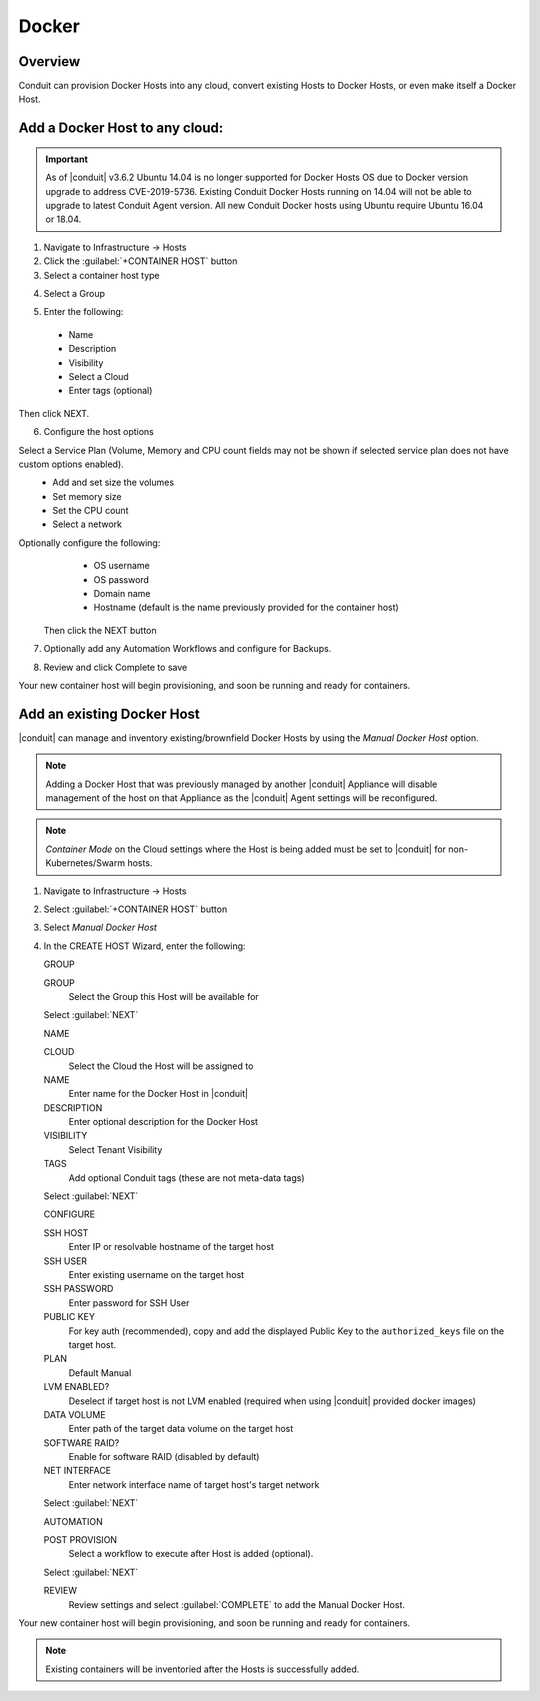 Docker
------

Overview
^^^^^^^^

Conduit can provision Docker Hosts into any cloud, convert existing Hosts to Docker Hosts, or even make itself a Docker Host.

.. image:: /images/infrastructure/add_docker.gif

Add a Docker Host to any cloud:
^^^^^^^^^^^^^^^^^^^^^^^^^^^^^^^

.. IMPORTANT:: As of |conduit| v3.6.2 Ubuntu 14.04 is no longer supported for Docker Hosts OS due to Docker version upgrade to address CVE-2019-5736. Existing Conduit Docker Hosts running on 14.04 will not be able to upgrade to latest Conduit Agent version. All new Conduit Docker hosts using Ubuntu require Ubuntu 16.04 or 18.04.


1. Navigate to Infrastructure -> Hosts
2. Click the :guilabel:`+CONTAINER HOST` button
3. Select a container host type

.. image:: /images/infrastructure/add_docker.png

4. Select a Group

.. image:: /images/infrastructure/select_group.png

.. [caption="Figure 3: ", title="Select Group", alt="Select Group"]

5. Enter the following:
  * Name
  * Description
  * Visibility
  * Select a Cloud
  * Enter tags (optional)

Then click NEXT.

.. image:: /images/infrastructure/create_host.png

.. [caption="Figure 4: ", title="Create Host", alt="Create Host"]

6. Configure the host options

Select a Service Plan (Volume, Memory and CPU count fields may not be shown if selected service plan does not have custom options enabled).
  * Add and set size the volumes
  * Set memory size
  * Set the CPU count
  * Select a network

Optionally configure the following:
  * OS username
  * OS password
  * Domain name
  * Hostname (default is the name previously provided for the container host)

 Then click the NEXT button


.. image:: /images/infrastructure/create_host_2.png

.. [caption="Figure 5: ", title="Create Host", alt="Create Host"]

7. Optionally add any Automation Workflows and configure for Backups.

.. image:: /images/infrastructure/docker_host_automation.png

.. [caption="Figure 6: ", title="Docker Host Automation", alt="Automation"]

8. Review and click Complete to save

.. image:: /images/infrastructure/save_docker_host.png

.. [caption="Figure 7: ", title="Save Docker Host", alt="Save"]

Your new container host will begin provisioning, and soon be running and ready for containers.

Add an existing Docker Host
^^^^^^^^^^^^^^^^^^^^^^^^^^^

|conduit| can manage and inventory existing/brownfield Docker Hosts by using the `Manual Docker Host` option.

.. NOTE:: Adding a Docker Host that was previously managed by another |conduit| Appliance will disable management of the host on that Appliance as the |conduit| Agent settings will be reconfigured.

.. NOTE:: `Container Mode` on the Cloud settings where the Host is being added must be set to |conduit| for non-Kubernetes/Swarm hosts.

1. Navigate to Infrastructure -> Hosts
2. Select :guilabel:`+CONTAINER HOST` button
3. Select `Manual Docker Host`
4. In the CREATE HOST Wizard, enter the following:

   GROUP

   GROUP
    Select the Group this Host will be available for

   Select :guilabel:`NEXT`

   NAME

   CLOUD
    Select the Cloud the Host will be assigned to
   NAME
    Enter name for the Docker Host in |conduit|
   DESCRIPTION
    Enter optional description for the Docker Host
   VISIBILITY
    Select Tenant Visibility
   TAGS
    Add optional Conduit tags (these are not meta-data tags)

   Select :guilabel:`NEXT`

   CONFIGURE

   SSH HOST
    Enter IP or resolvable hostname of the target host
   SSH USER
    Enter existing username on the target host
   SSH PASSWORD
    Enter password for SSH User
   PUBLIC KEY
    For key auth (recommended), copy and add the displayed Public Key to the ``authorized_keys`` file on the target host.
   PLAN
    Default Manual
   LVM ENABLED?
    Deselect if target host is not LVM enabled (required when using |conduit| provided docker images)
   DATA VOLUME
    Enter path of the target data volume on the target host
   SOFTWARE RAID?
    Enable for software RAID (disabled by default)
   NET INTERFACE
    Enter network interface name of target host's target network

   Select :guilabel:`NEXT`

   AUTOMATION

   POST PROVISION
     Select a workflow to execute after Host is added (optional).

   Select :guilabel:`NEXT`

   REVIEW
    Review settings and select :guilabel:`COMPLETE` to add the Manual Docker Host.

Your new container host will begin provisioning, and soon be running and ready for containers.

.. NOTE:: Existing containers will be inventoried after the Hosts is successfully added.
